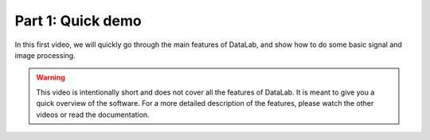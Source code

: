 Part 1: Quick demo
==================

.. only:: html and not latex

    .. raw:: html

        <iframe width="560" height="315" src="https://www.youtube.com/embed/MBMes_MlQQ4"
        frameborder="0" allowfullscreen></iframe>

.. only:: latex and not html

    .. image:: https://img.youtube.com/vi/MBMes_MlQQ4/0.jpg
        :target: https://www.youtube.com/watch?v=MBMes_MlQQ4

In this first video, we will quickly go through the main features of DataLab,
and show how to do some basic signal and image processing.

.. warning::

    This video is intentionally short and does not cover all the features of
    DataLab. It is meant to give you a quick overview of the software. For a
    more detailed description of the features, please watch the other videos
    or read the documentation.

